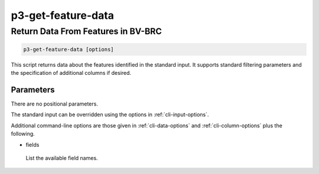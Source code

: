 .. _cli::p3-get-feature-data:


###################
p3-get-feature-data
###################


***********************************
Return Data From Features in BV-BRC
***********************************



.. code-block:: perl

     p3-get-feature-data [options]


This script returns data about the features identified in the standard input. It supports standard filtering
parameters and the specification of additional columns if desired.

Parameters
==========


There are no positional parameters.

The standard input can be overridden using the options in :ref:`cli-input-options`.

Additional command-line options are those given in :ref:`cli-data-options` and :ref:`cli-column-options` plus the following.


- fields
 
 List the available field names.
 



